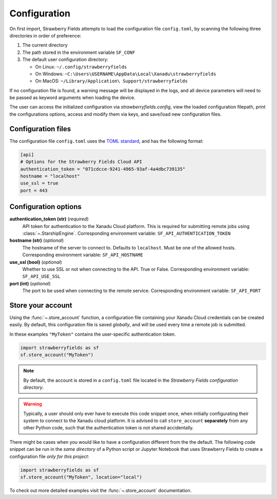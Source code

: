 Configuration
=============

On first import, Strawberry Fields attempts to load the configuration file ``config.toml``, by
scanning the following three directories in order of preference:

1. The current directory
2. The path stored in the environment variable ``SF_CONF``
3. The default user configuration directory:

   * On Linux: ``~/.config/strawberryfields``
   * On Windows: ``~C:\Users\USERNAME\AppData\Local\Xanadu\strawberryfields``
   * On MacOS: ``~/Library/Application\ Support/strawberryfields``

If no configuration file is found, a warning message will be displayed in the logs,
and all device parameters will need to be passed as keyword arguments when
loading the device.

The user can access the initialized configuration via `strawberryfields.config`, view the
loaded configuration filepath, print the configurations options, access and modify
them via keys, and save/load new configuration files.

Configuration files
-------------------

The configuration file ``config.toml`` uses the `TOML standard <https://github.com/toml-lang/toml>`_,
and has the following format:

.. code-block:: toml

    [api]
    # Options for the Strawberry Fields Cloud API
    authentication_token = "071cdcce-9241-4965-93af-4a4dbc739135"
    hostname = "localhost"
    use_ssl = true
    port = 443

Configuration options
---------------------

**authentication_token (str)** (*required*)
    API token for authentication to the Xanadu Cloud platform. This is required
    for submitting remote jobs using :class:`~.StarshipEngine`. Corresponding
    environment variable: ``SF_API_AUTHENTICATION_TOKEN``

**hostname (str)** (*optional*)
    The hostname of the server to connect to. Defaults to ``localhost``. Must
    be one of the allowed hosts. Corresponding environment variable:
    ``SF_API_HOSTNAME``

**use_ssl (bool)** (*optional*)
    Whether to use SSL or not when connecting to the API. True or False.
    Corresponding environment variable: ``SF_API_USE_SSL``

**port (int)** (*optional*)
    The port to be used when connecting to the remote service.
    Corresponding environment variable: ``SF_API_PORT``

Store your account
------------------

Using the :func:`~.store_account` function, a configuration file containing your Xanadu Cloud credentials
can be created easily. By default, this configuration file is saved *globally*, and will be used every time
a remote job is submitted.

In these examples ``"MyToken"`` contains the user-specific authentication token.

.. code-block:: python

    import strawberryfields as sf
    sf.store_account("MyToken")

.. note::

    By default, the account is stored in a ``config.toml`` file located in the
    *Strawberry Fields configuration directory*.

.. warning::
    Typically, a user should only ever have to execute this code snippet once, when
    initially configurating their system to connect to the Xanadu cloud platform.
    It is advised to call ``store_account`` **separately** from any other
    Python code, such that the authentication token is not shared accidentally.

There might be cases when you would like to have a configuration different from the
the default. The following code snippet can be run in the *same directory* of a
Python script or Jupyter Notebook that uses Strawberry Fields to create a
configuration file *only for this project*:

.. code-block:: python

    import strawberryfields as sf
    sf.store_account("MyToken", location="local")

To check out more detailed examples visit the :func:`~.store_account`
documentation.


